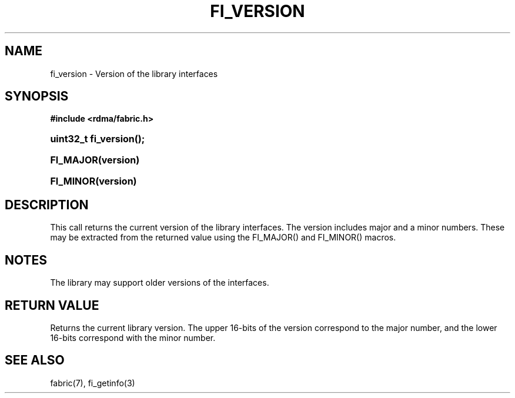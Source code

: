.TH "FI_VERSION" 3 "2014-11-11" "Libfabric v0.0.2" "Libfabric Programmer's Manual" libfabric
.SH NAME
fi_version \- Version of the library interfaces
.SH SYNOPSIS
.B "#include <rdma/fabric.h>"
.HP
.BI "uint32_t fi_version();"
.HP
.BI "FI_MAJOR(version)"
.HP
.BI "FI_MINOR(version)"
.SH "DESCRIPTION"
This call returns the current version of the library interfaces.  The
version includes major and a minor numbers.  These may be extracted from
the returned value using the FI_MAJOR() and FI_MINOR() macros.
.SH "NOTES"
The library may support older versions of the interfaces.
.SH "RETURN VALUE"
Returns the current library version.  The upper 16-bits of the version
correspond to the major number, and the lower 16-bits correspond with the
minor number.
.SH "SEE ALSO"
fabric(7), fi_getinfo(3)
